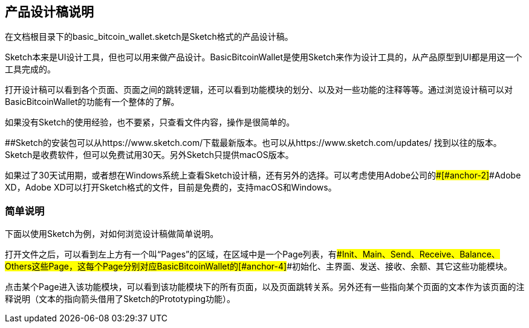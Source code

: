 == 产品设计稿说明

在文档根目录下的basic_bitcoin_wallet.sketch是Sketch格式的产品设计稿。

Sketch本来是UI设计工具，但也可以用来做产品设计。BasicBitcoinWallet是使用Sketch来作为设计工具的，从产品原型到UI都是用这一个工具完成的。

打开设计稿可以看到各个页面、页面之间的跳转逻辑，还可以看到功能模块的划分、以及对一些功能的注释等等。通过浏览设计稿可以对BasicBitcoinWallet的功能有一个整体的了解。

如果没有Sketch的使用经验，也不要紧，只查看文件内容，操作是很简单的。

[#anchor]####Sketch的安装包可以从https://www.sketch.com/下载最新版本。也可以从https://www.sketch.com/updates/
找到以往的版本。Sketch是收费软件，但可以免费试用30天。另外Sketch只提供macOS版本。

如果过了30天试用期，或者想在Windows系统上查看Sketch设计稿，还有另外的选择。可以考虑使用Adobe公司的[#anchor-1]####[#anchor-2]####Adobe
XD，Adobe XD可以打开Sketch格式的文件，目前是免费的，支持macOS和Windows。

=== 简单说明

下面以使用Sketch为例，对如何浏览设计稿做简单说明。

打开文件之后，可以看到左上方有一个叫“Pages”的区域，在区域中是一个Page列表，有[#anchor-3]####Init、Main、Send、Receive、Balance、Others这些Page，这每个Page分别对应BasicBitcoinWallet的[#anchor-4]####初始化、主界面、发送、接收、余额、其它这些功能模块。

点击某个Page进入该功能模块，可以看到该功能模块下的所有页面，以及页面跳转关系。另外还有一些指向某个页面的文本作为该页面的注释说明（文本的指向箭头借用了Sketch的Prototyping功能）。

